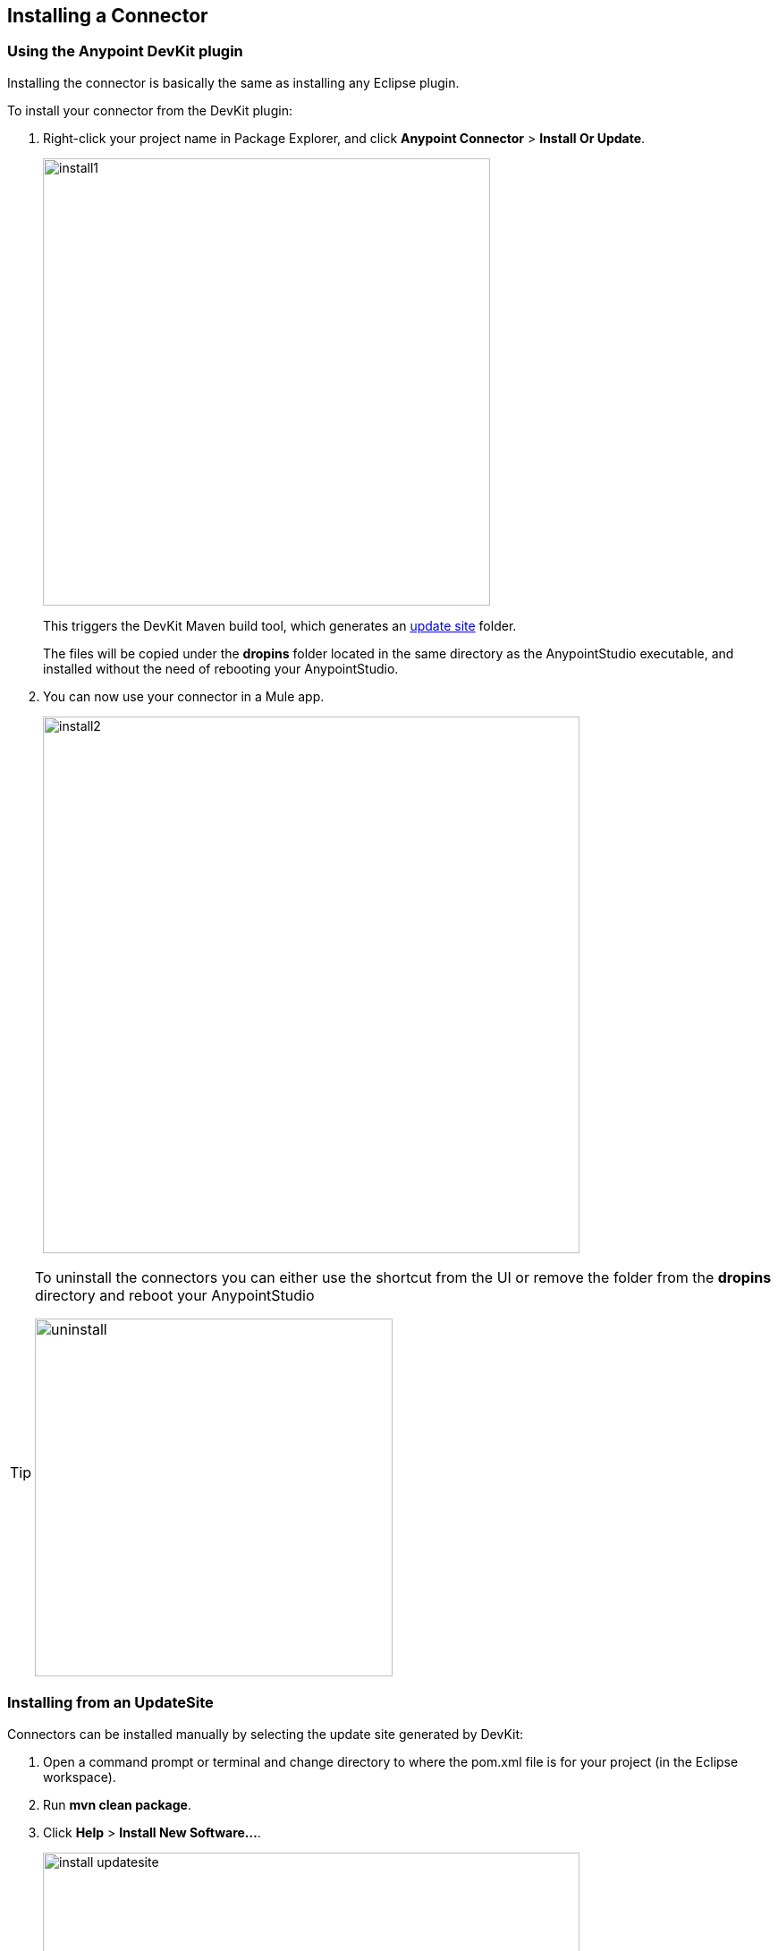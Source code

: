 [[install-guide]]
== Installing a Connector

=== Using the Anypoint DevKit plugin

Installing the connector is basically the same as installing any Eclipse plugin.

[[steps-to-install]]
To install your connector from the DevKit plugin:

. Right-click your project name in Package Explorer, and click *Anypoint Connector* > *Install Or Update*.
+
image::install/install1.png[width="500"]
+
This triggers the DevKit Maven build tool, which generates an http://help.eclipse.org/luna/index.jsp?topic=%2Forg.eclipse.pde.doc.user%2Fconcepts%2Fupdate_site.htm[update site] folder.
+
The files will be copied under the *dropins* folder located in the same directory as the AnypointStudio executable, and installed without the need of rebooting your AnypointStudio.
+
. You can now use your connector in a Mule app.
+
image::install/install2.png[width="600"]

[TIP]
====
To uninstall the connectors you can either use the shortcut from the UI or remove the folder from the *dropins* directory and reboot your AnypointStudio

image::install/uninstall.png[width="400"]
====

=== Installing from an UpdateSite

Connectors can be installed manually by selecting the update site generated by DevKit:

. Open a command prompt or terminal and change directory to where the pom.xml file is for your project (in the Eclipse workspace).
. Run *mvn clean package*.
. Click *Help* > *Install New Software...*.
+
image::install/install-updatesite.png[width="600"]
+
. Click *Add* and in the new dialog look for the folder.
. Click the UpdateSite file, generated under your project's target folder.
+
image::install/install-updatesite2.png[width="600"]
+
You can either select the zip file named UpdateSite.zip or the folder update-site.
+
image::install/install-updatesite3.png[width="600"]
+
A popup will open showing the task that is performed.
[[install-dialog]]
image::install/install12.png[width="500"]
+
. Review the installation and update items, and accept the license agreement.
+
. Click *Finish* and restart Studio for the changes to be recognized.
+
NOTE: JAR files are not signed during this run, so you will see a popup.
+
image::security-warning.png[width="600"]
+
. You can now use your connector in a Mule app.
+
image::install/install2.png[width="600"]

== Updating a Connector

To update your connector you can repeat the steps made for <<steps-to-install,installing>> it.

AnypointStudio will detect it is an update and perform the corresponding actions.

